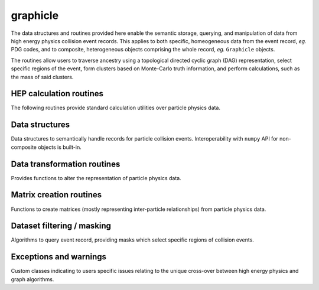 .. py:module:: graphicle

graphicle
=========

The data structures and routines provided here enable the semantic
storage, querying, and manipulation of data from high energy physics
collision event records. This applies to both specific, homeogeneous
data from the event record, *eg.* PDG codes, and to composite,
heterogeneous objects comprising the whole record, *eg.* ``Graphicle``
objects.

The routines allow users to traverse ancestry using a topological
directed cyclic graph (DAG) representation, select specific regions
of the event, form clusters based on Monte-Carlo truth information,
and perform calculations, such as the mass of said clusters.

HEP calculation routines
------------------------
The following routines provide standard calculation utilities over
particle physics data.

.. python-apigen-group:: calculate

Data structures
---------------
Data structures to semantically handle records for particle collision
events. Interoperability with ``numpy`` API for non-composite objects
is built-in.

.. python-apigen-group:: datastructure

Data transformation routines
----------------------------
Provides functions to alter the representation of particle physics
data.

.. python-apigen-group:: transform

Matrix creation routines
------------------------
Functions to create matrices (mostly representing inter-particle
relationships) from particle physics data.

.. python-apigen-group:: matrix

Dataset filtering / masking
---------------------------
Algorithms to query event record, providing masks which select specific
regions of collision events.

.. python-apigen-group:: select

Exceptions and warnings
-------------------
Custom classes indicating to users specific issues relating to the unique
cross-over between high energy physics and graph algorithms.

.. python-apigen-group:: errors_warnings
